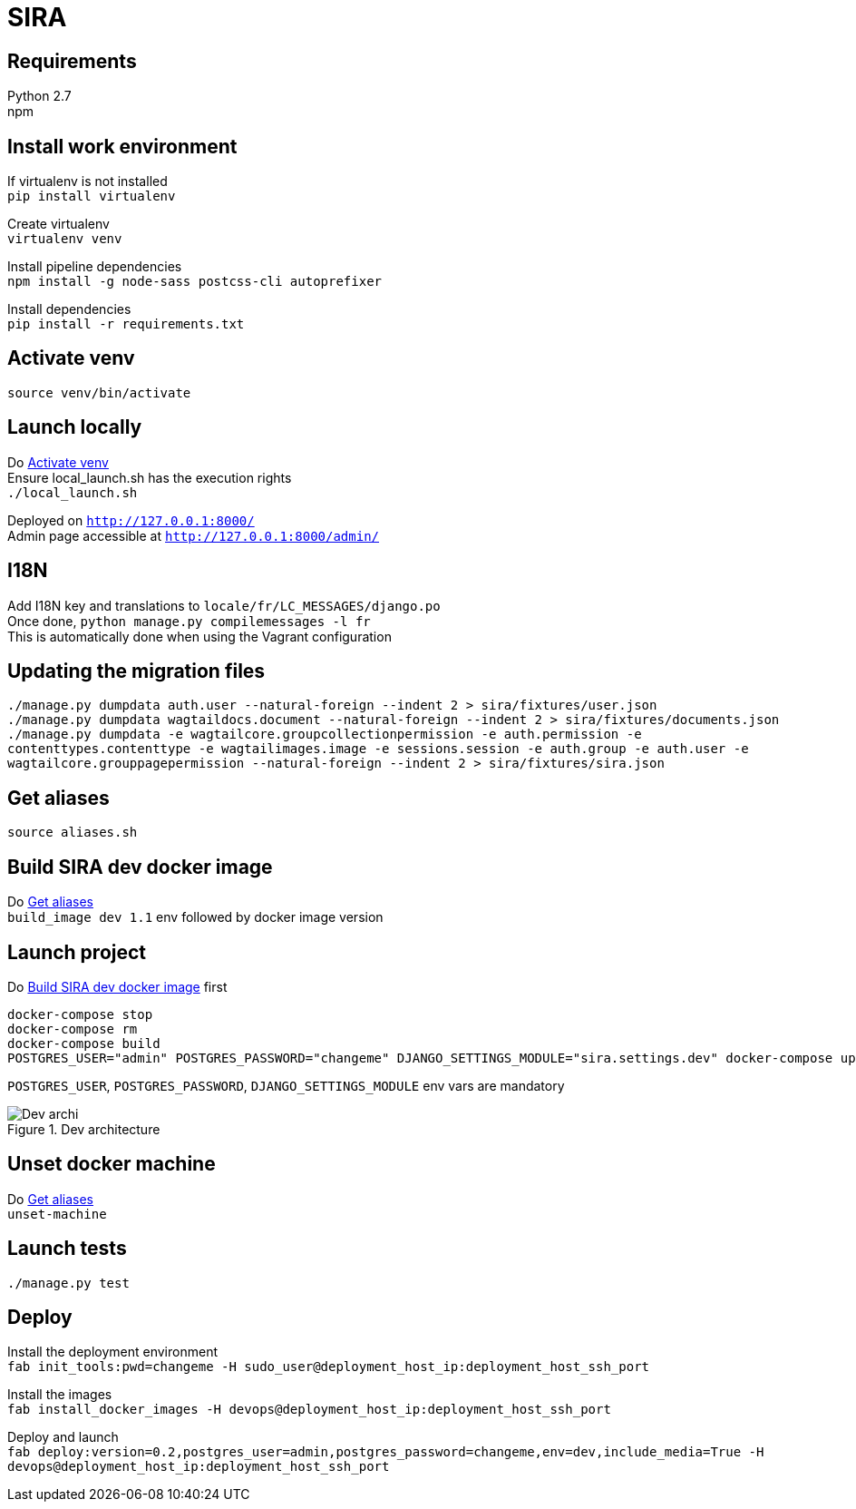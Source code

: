 = SIRA
:hardbreaks:
:imagesdir: ./

== Requirements
Python 2.7
npm

== Install work environment
If virtualenv is not installed
`pip install virtualenv`

Create virtualenv
`virtualenv venv`

Install pipeline dependencies
`npm install -g node-sass postcss-cli autoprefixer`

Install dependencies
`pip install -r requirements.txt`

[[activate-venv]]
== Activate venv
`source venv/bin/activate`

== Launch locally
Do <<activate-venv>>
Ensure local_launch.sh has the execution rights
`./local_launch.sh`

Deployed on `http://127.0.0.1:8000/`
Admin page accessible at `http://127.0.0.1:8000/admin/`

== I18N
Add I18N key and translations to `locale/fr/LC_MESSAGES/django.po`
Once done, `python manage.py compilemessages -l fr`
This is automatically done when using the Vagrant configuration

== Updating the migration files
`./manage.py dumpdata auth.user --natural-foreign --indent 2 > sira/fixtures/user.json`
`./manage.py dumpdata wagtaildocs.document --natural-foreign --indent 2 > sira/fixtures/documents.json`
`./manage.py dumpdata -e wagtailcore.groupcollectionpermission -e auth.permission -e contenttypes.contenttype -e wagtailimages.image -e sessions.session -e auth.group -e auth.user -e wagtailcore.grouppagepermission --natural-foreign --indent 2 > sira/fixtures/sira.json`

[[aliases]]
== Get aliases
`source aliases.sh`

[[build-image]]
== Build SIRA dev docker image
Do <<aliases>>
`build_image dev 1.1` env followed by docker image version

== Launch project
Do <<build-image>> first
```
docker-compose stop
docker-compose rm
docker-compose build
POSTGRES_USER="admin" POSTGRES_PASSWORD="changeme" DJANGO_SETTINGS_MODULE="sira.settings.dev" docker-compose up
```
`POSTGRES_USER`, `POSTGRES_PASSWORD`, `DJANGO_SETTINGS_MODULE` env vars are mandatory

image::doc/sira_archi_dev.png[alt="Dev archi", title="Dev architecture"]

== Unset docker machine
Do <<aliases>>
`unset-machine`


== Launch tests
`./manage.py test`


== Deploy
Install the deployment environment
`fab init_tools:pwd=changeme -H sudo_user@deployment_host_ip:deployment_host_ssh_port`

Install the images
`fab install_docker_images -H devops@deployment_host_ip:deployment_host_ssh_port`

Deploy and launch
`fab deploy:version=0.2,postgres_user=admin,postgres_password=changeme,env=dev,include_media=True -H devops@deployment_host_ip:deployment_host_ssh_port`
